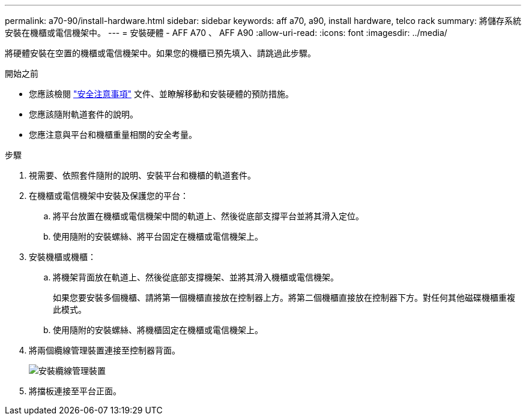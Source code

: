 ---
permalink: a70-90/install-hardware.html 
sidebar: sidebar 
keywords: aff a70, a90, install hardware, telco rack 
summary: 將儲存系統安裝在機櫃或電信機架中。 
---
= 安裝硬體 - AFF A70 、 AFF A90
:allow-uri-read: 
:icons: font
:imagesdir: ../media/


[role="lead"]
將硬體安裝在空置的機櫃或電信機架中。如果您的機櫃已預先填入、請跳過此步驟。

.開始之前
* 您應該檢閱 https://library.netapp.com/ecm/ecm_download_file/ECMP12475945["安全注意事項"] 文件、並瞭解移動和安裝硬體的預防措施。
* 您應該隨附軌道套件的說明。
* 您應注意與平台和機櫃重量相關的安全考量。


.步驟
. 視需要、依照套件隨附的說明、安裝平台和機櫃的軌道套件。
. 在機櫃或電信機架中安裝及保護您的平台：
+
.. 將平台放置在機櫃或電信機架中間的軌道上、然後從底部支撐平台並將其滑入定位。
.. 使用隨附的安裝螺絲、將平台固定在機櫃或電信機架上。


. 安裝機櫃或機櫃：
+
.. 將機架背面放在軌道上、然後從底部支撐機架、並將其滑入機櫃或電信機架。
+
如果您要安裝多個機櫃、請將第一個機櫃直接放在控制器上方。將第二個機櫃直接放在控制器下方。對任何其他磁碟機櫃重複此模式。

.. 使用隨附的安裝螺絲、將機櫃固定在機櫃或電信機架上。


. 將兩個纜線管理裝置連接至控制器背面。
+
image::../media/drw_affa1k_install_cable_mgmt_ieops-1697.svg[安裝纜線管理裝置]

. 將擋板連接至平台正面。

